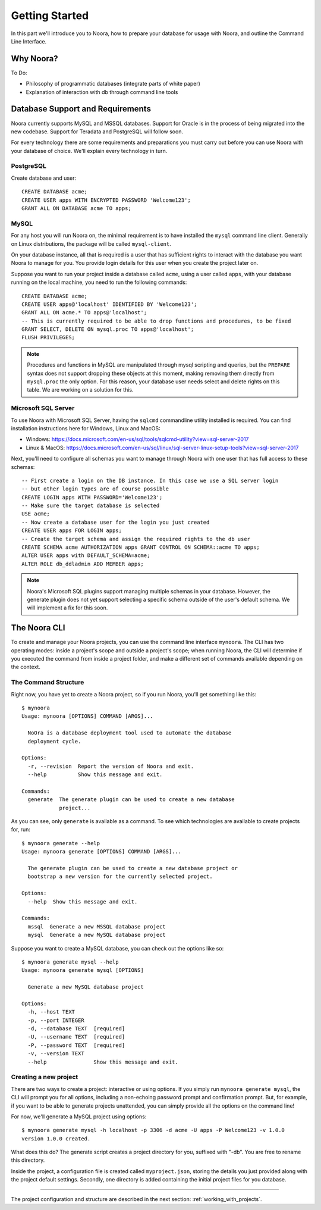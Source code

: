 .. _getting_started:

Getting Started
===============

In this part we'll introduce you to Noora, how to prepare your database for usage with Noora, and outline the Command Line Interface.

Why Noora?
----------

To Do:

* Philosophy of programmatic databases (integrate parts of white paper)
* Explanation of interaction with db through command line tools

Database Support and Requirements
---------------------------------

Noora currently supports MySQL and MSSQL databases. Support for Oracle is in the process of being migrated into the new codebase. Support for Teradata and PostgreSQL will follow soon.

For every technology there are some requirements and preparations you must carry out before you can use Noora with your database of choice. We'll explain every technology in turn.


PostgreSQL
^^^^^^^^^^
Create database and user::

  CREATE DATABASE acme;
  CREATE USER apps WITH ENCRYPTED PASSWORD 'Welcome123';
  GRANT ALL ON DATABASE acme TO apps;

MySQL
^^^^^

For any host you will run Noora on, the minimal requirement is to have installed the ``mysql`` command line client. Generally on Linux distributions, the package will be called ``mysql-client``.

On your database instance, all that is required is a user that has sufficient rights to interact with the database you want Noora to manage for you. You provide login details for this user when you create the project later on.

Suppose you want to run your project inside a database called ``acme``, using a user called ``apps``, with your database running on the local machine, you need to run the following commands::

  CREATE DATABASE acme;
  CREATE USER apps@'localhost' IDENTIFIED BY 'Welcome123';
  GRANT ALL ON acme.* TO apps@'localhost';
  -- This is currently required to be able to drop functions and procedures, to be fixed
  GRANT SELECT, DELETE ON mysql.proc TO apps@'localhost';
  FLUSH PRIVILEGES;

.. NOTE::

  Procedures and functions in MySQL are manipulated through mysql scripting and queries, but the ``PREPARE`` syntax does not support dropping these objects at this moment, making removing them directly from ``mysql.proc`` the only option. For this reason, your database user needs select and delete rights on this table. We are working on a solution for this.


Microsoft SQL Server
^^^^^^^^^^^^^^^^^^^^

To use Noora with Microsoft SQL Server, having the ``sqlcmd`` commandline utility installed is required. You can find installation instructions here for Windows, Linux and MacOS:

* Windows: https://docs.microsoft.com/en-us/sql/tools/sqlcmd-utility?view=sql-server-2017
* Linux & MacOS: https://docs.microsoft.com/en-us/sql/linux/sql-server-linux-setup-tools?view=sql-server-2017

Next, you'll need to configure all schemas you want to manage through Noora with one user that has full access to these schemas::

  -- First create a login on the DB instance. In this case we use a SQL server login
  -- but other login types are of course possible
  CREATE LOGIN apps WITH PASSWORD='Welcome123';
  -- Make sure the target database is selected
  USE acme;
  -- Now create a database user for the login you just created
  CREATE USER apps FOR LOGIN apps;
  -- Create the target schema and assign the required rights to the db user
  CREATE SCHEMA acme AUTHORIZATION apps GRANT CONTROL ON SCHEMA::acme TO apps;
  ALTER USER apps with DEFAULT_SCHEMA=acme;
  ALTER ROLE db_ddladmin ADD MEMBER apps;

.. NOTE::

  Noora's Microsoft SQL plugins support managing multiple schemas in your database. However, the generate plugin does not yet support selecting a specific schema outside of the user's default schema. We will implement a fix for this soon.


The Noora CLI
-------------

To create and manage your Noora projects, you can use the command line interface ``mynoora``. The CLI has two operating modes: inside a project's scope and outside a project's scope; when running Noora, the CLI will determine if you executed the command from inside a project folder, and make a different set of commands available depending on the context.


The Command Structure
^^^^^^^^^^^^^^^^^^^^^

Right now, you have yet to create a Noora project, so if you run Noora, you'll get something like this::

  $ mynoora
  Usage: mynoora [OPTIONS] COMMAND [ARGS]...

    NoOra is a database deployment tool used to automate the database
    deployment cycle.

  Options:
    -r, --revision  Report the version of Noora and exit.
    --help          Show this message and exit.

  Commands:
    generate  The generate plugin can be used to create a new database
              project...

As you can see, only ``generate`` is available as a command. To see which technologies are available to create projects for, run::

  $ mynoora generate --help
  Usage: mynoora generate [OPTIONS] COMMAND [ARGS]...

    The generate plugin can be used to create a new database project or
    bootstrap a new version for the currently selected project.

  Options:
    --help  Show this message and exit.

  Commands:
    mssql  Generate a new MSSQL database project
    mysql  Generate a new MySQL database project

Suppose you want to create a MySQL database, you can check out the options like so::

  $ mynoora generate mysql --help
  Usage: mynoora generate mysql [OPTIONS]

    Generate a new MySQL database project

  Options:
    -h, --host TEXT
    -p, --port INTEGER
    -d, --database TEXT  [required]
    -U, --username TEXT  [required]
    -P, --password TEXT  [required]
    -v, --version TEXT
    --help               Show this message and exit.


Creating a new project
^^^^^^^^^^^^^^^^^^^^^^

There are two ways to create a project: interactive or using options. If you simply run ``mynoora generate mysql``, the CLI will prompt you for all options, including a non-echoing password prompt and confirmation prompt. But, for example, if you want to be able to generate projects unattended, you can simply provide all the options on the command line!

For now, we'll generate a MySQL project using options::

  $ mynoora generate mysql -h localhost -p 3306 -d acme -U apps -P Welcome123 -v 1.0.0
  version 1.0.0 created.

What does this do? The generate script creates a project directory for you, suffixed with "-db". You are free to rename this directory.

Inside the project, a configuration file is created called ``myproject.json``, storing the details you just provided along with the project default settings. Secondly, one directory is added containing the initial project files for you database.

----

The project configuration and structure are described in the next section: :ref:`working_with_projects`.
